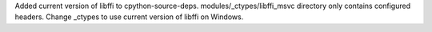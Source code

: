 Added current version of libffi to cpython-source-deps. 
modules/_ctypes/libffi_msvc directory only contains configured headers. 
Change _ctypes to use current version of libffi on Windows.
